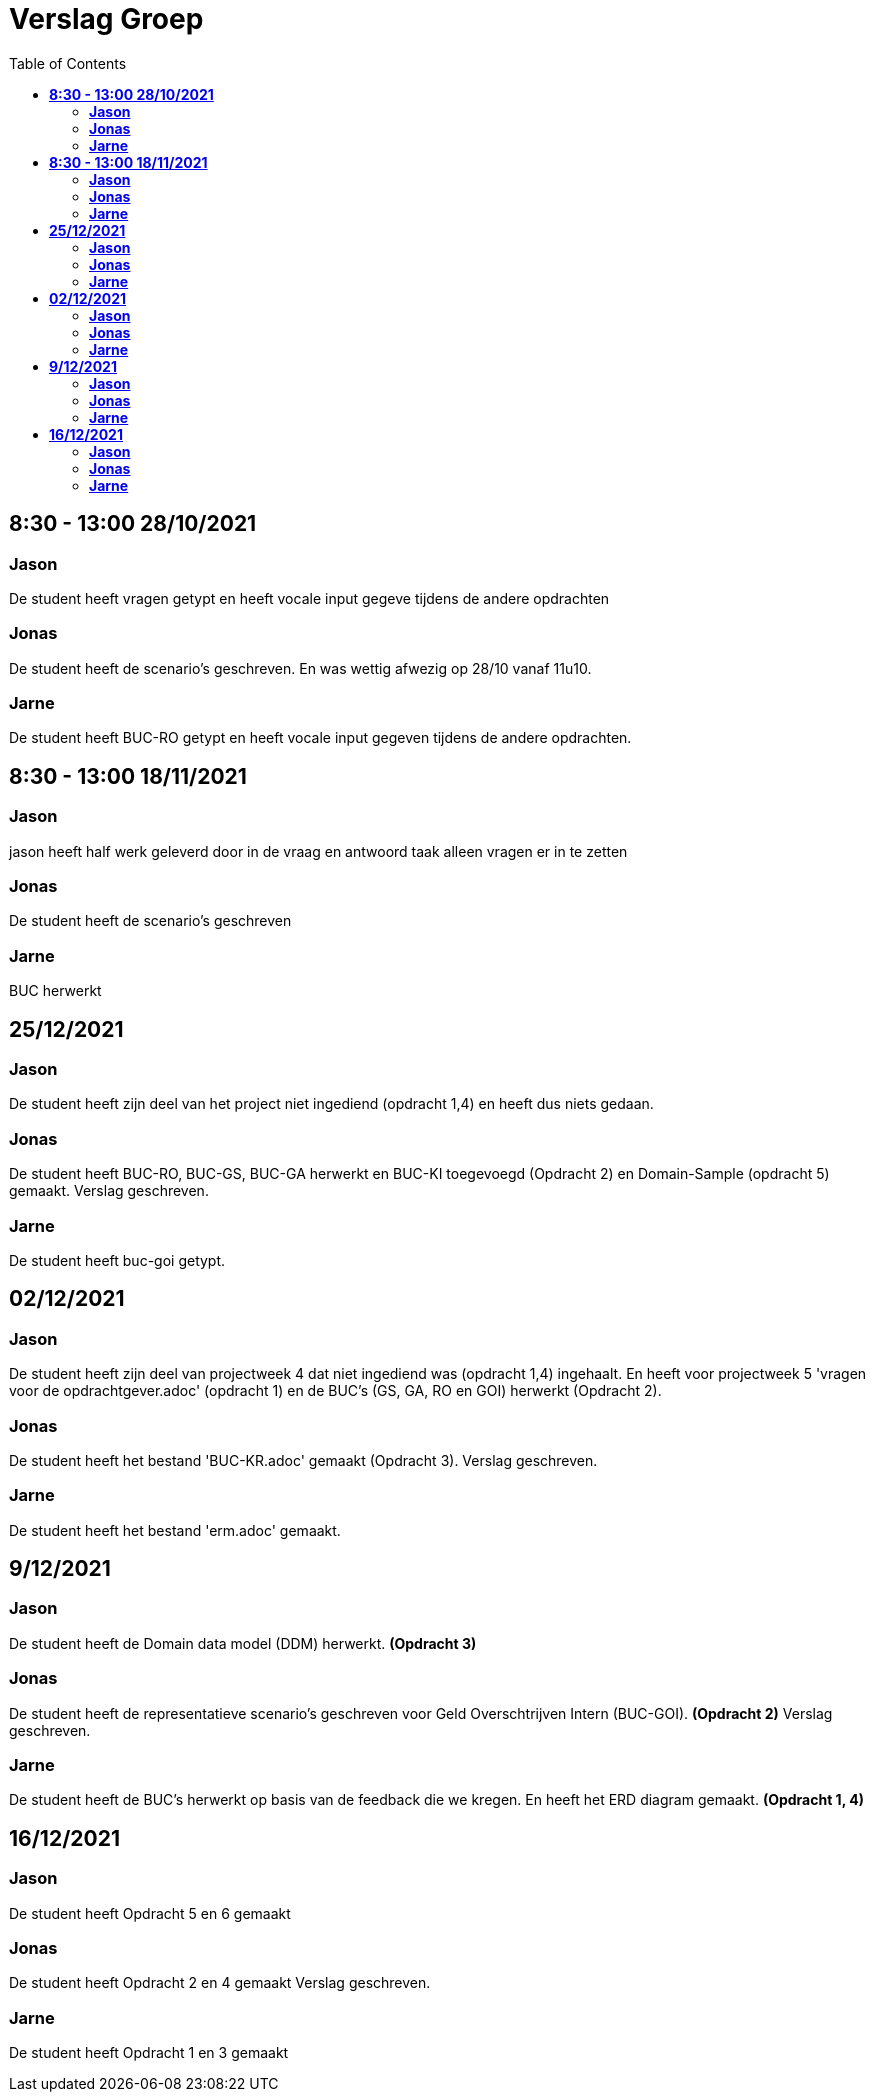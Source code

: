 
= Verslag Groep
:toc:

== *8:30 - 13:00 28/10/2021*
=== *Jason*
De student heeft vragen getypt en heeft vocale input gegeve tijdens de andere opdrachten

=== *Jonas*
De student heeft de scenario's geschreven. En was wettig afwezig op 28/10 vanaf 11u10.

=== *Jarne*
De student heeft BUC-RO getypt en heeft vocale input gegeven tijdens de andere opdrachten.

== *8:30 - 13:00 18/11/2021*

=== *Jason*
jason heeft half werk geleverd door in de vraag en antwoord taak alleen vragen er in te zetten

=== *Jonas*
De student heeft de scenario's geschreven

=== *Jarne*
BUC herwerkt

== *25/12/2021*
=== *Jason*
De student heeft zijn deel van het project niet ingediend (opdracht 1,4) en heeft dus niets gedaan.

=== *Jonas*
De student heeft BUC-RO, BUC-GS, BUC-GA herwerkt en BUC-KI toegevoegd (Opdracht 2) en Domain-Sample (opdracht 5) gemaakt.
Verslag geschreven.

=== *Jarne*
De student heeft buc-goi getypt.

== *02/12/2021*
=== *Jason*
De student heeft zijn deel van projectweek 4 dat niet ingediend was (opdracht 1,4) ingehaalt.
En heeft voor projectweek 5 'vragen voor de opdrachtgever.adoc' (opdracht 1) en de BUC's (GS, GA, RO en GOI) herwerkt (Opdracht 2).

=== *Jonas*
De student heeft het bestand 'BUC-KR.adoc' gemaakt (Opdracht 3).
Verslag geschreven.

=== *Jarne*
De student heeft het bestand 'erm.adoc' gemaakt.

== *9/12/2021*
=== *Jason*
De student heeft de Domain data model (DDM) herwerkt. *(Opdracht 3)*

=== *Jonas*
De student heeft de representatieve scenario's geschreven voor Geld Overschtrijven Intern (BUC-GOI). *(Opdracht 2)*
Verslag geschreven.

=== *Jarne*
De student heeft de BUC's herwerkt op basis van de feedback die we kregen. En heeft het ERD diagram gemaakt. *(Opdracht 1, 4)*

== *16/12/2021*
=== *Jason*
De student heeft Opdracht 5 en 6 gemaakt

=== *Jonas*
De student heeft Opdracht 2 en 4 gemaakt
Verslag geschreven.

=== *Jarne*
De student heeft Opdracht 1 en 3 gemaakt